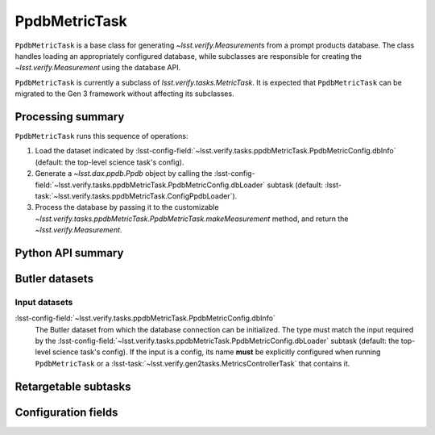 .. lsst-task-topic:: lsst.verify.tasks.ppdbMetricTask.PpdbMetricTask

##############
PpdbMetricTask
##############

``PpdbMetricTask`` is a base class for generating `~lsst.verify.Measurement`\ s from a prompt products database.
The class handles loading an appropriately configured database, while subclasses are responsible for creating the `~lsst.verify.Measurement` using the database API.

``PpdbMetricTask`` is currently a subclass of `lsst.verify.tasks.MetricTask`.
It is expected that ``PpdbMetricTask`` can be migrated to the Gen 3 framework without affecting its subclasses.

.. _lsst.verify.tasks.PpdbMetricTask-summary:

Processing summary
==================

``PpdbMetricTask`` runs this sequence of operations:

#. Load the dataset indicated by :lsst-config-field:`~lsst.verify.tasks.ppdbMetricTask.PpdbMetricConfig.dbInfo` (default: the top-level science task's config).
#. Generate a `~lsst.dax.ppdb.Ppdb` object by calling the :lsst-config-field:`~lsst.verify.tasks.ppdbMetricTask.PpdbMetricConfig.dbLoader` subtask (default: :lsst-task:`~lsst.verify.tasks.ppdbMetricTask.ConfigPpdbLoader`).
#. Process the database by passing it to the customizable `~lsst.verify.tasks.ppdbMetricTask.PpdbMetricTask.makeMeasurement` method, and return the `~lsst.verify.Measurement`.

.. _lsst.verify.tasks.PpdbMetricTask-api:

Python API summary
==================

.. lsst-task-api-summary:: lsst.verify.tasks.PpdbMetricTask

.. _lsst.verify.tasks.PpdbMetricTask-butler:

Butler datasets
===============

Input datasets
--------------

:lsst-config-field:`~lsst.verify.tasks.ppdbMetricTask.PpdbMetricConfig.dbInfo`
    The Butler dataset from which the database connection can be initialized.
    The type must match the input required by the :lsst-config-field:`~lsst.verify.tasks.ppdbMetricTask.PpdbMetricConfig.dbLoader` subtask (default: the top-level science task's config).
    If the input is a config, its name **must** be explicitly configured when running ``PpdbMetricTask`` or a :lsst-task:`~lsst.verify.gen2tasks.MetricsControllerTask` that contains it.

.. _lsst.verify.tasks.PpdbMetricTask-subtasks:

Retargetable subtasks
=====================

.. lsst-task-config-subtasks:: lsst.verify.tasks.PpdbMetricTask

.. _lsst.verify.tasks.PpdbMetricTask-configs:

Configuration fields
====================

.. lsst-task-config-fields:: lsst.verify.tasks.PpdbMetricTask
